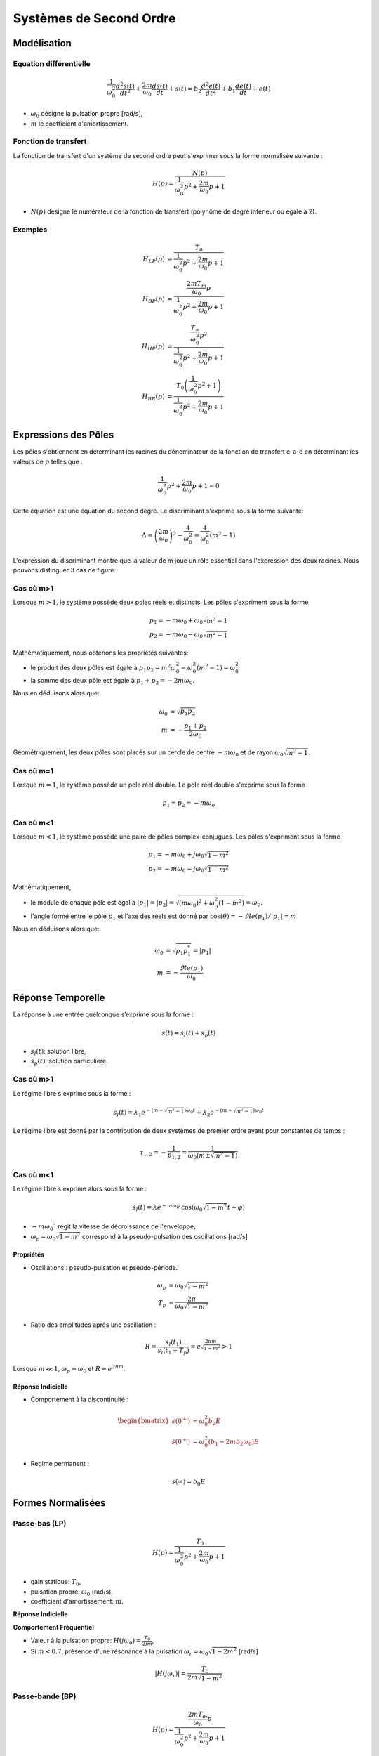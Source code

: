 Systèmes de Second Ordre 
========================

Modélisation
------------

Equation différentielle 
+++++++++++++++++++++++

.. math ::

    \frac{1}{\omega_0^2}\frac{d^2 s(t)}{dt^2} +\frac{2m}{\omega_0}\frac{d s(t)}{dt}+s(t) = b_2\frac{d^2 e(t)}{dt^2} +b_1\frac{d e(t)}{dt}+e(t)

* :math:`\omega_0` désigne la pulsation propre [rad/s],
* :math:`m` le coefficient d'amortissement.

Fonction de transfert
+++++++++++++++++++++

La fonction de transfert d'un système de second ordre peut s'exprimer sous la forme normalisée suivante :

.. math ::

    H(p)=\frac{N(p)}{\frac{1}{\omega_0^2}p^2+\frac{2m}{\omega_0}p+1}

* :math:`N(p)` désigne le numérateur de la fonction de transfert (polynôme de degré inférieur ou égale à 2).

Exemples
++++++++

.. math::

    H_{LP}(p)&=\frac{T_0}{\frac{1}{\omega_0^2}p^2+\frac{2m}{\omega_0}p+1}\\
    H_{BP}(p)&=\frac{\frac{2mT_m}{\omega_0}p}{\frac{1}{\omega_0^2}p^2+\frac{2m}{\omega_0}p+1}​\\
    H_{HP}(p)&=\frac{\frac{T_{\infty}}{\omega_0^2}p^2}{\frac{1}{\omega_0^2}p^2+\frac{2m}{\omega_0}p+1}​\\
    H_{BR}(p)&=\frac{T_0\left(\frac{1}{\omega_0^2}p^2+1\right)}{\frac{1}{\omega_0^2}p^2+\frac{2m}{\omega_0}p+1}​



Expressions des Pôles 
---------------------

Les pôles s'obtiennent en déterminant les racines du dénominateur
de la fonction de transfert c-a-d en déterminant les valeurs de :math:`p` telles que : 

.. math::

    \frac{1}{\omega_0^2}p^2+\frac{2m}{\omega_0}p+1 = 0

Cette équation est une équation du second degré. Le discriminant s'exprime sous la forme suivante:

.. math::

    \Delta = \left(\frac{2m}{\omega_0}\right)^2-\frac{4}{\omega_0^2} =\frac{4}{\omega_0^2}\left(m^2-1\right)

L'expression du discriminant montre que la valeur de m joue un rôle essentiel dans l'expression des 
deux racines. Nous pouvons distinguer 3 cas de figure.

Cas où m>1
++++++++++

Lorsque :math:`m>1`, le système possède deux poles réels et distincts. Les pôles s'expriment sous la forme 

.. math::
    p_1 = -m\omega_0 +\omega_0 \sqrt{m^2-1}\\
    p_2 = -m\omega_0 -\omega_0 \sqrt{m^2-1}

Mathématiquement, nous obtenons les propriétés suivantes:

* le produit des deux pôles est égale à :math:`p_1p_2=m^2\omega_0^2-\omega_0^2(m^2-1)=\omega_0^2`
* la somme des deux pôle est égale à :math:`p_1+p_2=-2m\omega_0`.

Nous en déduisons alors que:

.. math::
    \omega_0 &= \sqrt{p_1p_2}\\
    m &= -\frac{p_1+p_2}{2\omega_0}

Géométriquement, les deux pôles sont placés sur un cercle de centre :math:`-m\omega_0` et de rayon :math:`\omega_0\sqrt{m^2-1}`.

.. plot ::
    :context: close-figs
    :include-source: false

    import numpy as np 
    import matplotlib.pyplot as plt

    m = 2
    w0 = 1
    poles = np.sort(np.roots([1/(w0**2),2*m/w0,1]))
    center = -m*w0

    angle = np.arange(0,2*np.pi,0.05)
    radius = w0*np.sqrt(m**2-1)

    fig = plt.figure(figsize=[7,4.8])
    plt.plot(np.real(poles),np.imag(poles),'x')
    plt.plot(center-radius*np.cos(angle),radius*np.sin(angle),'k--', linewidth=1)
    plt.xlabel("$\Re e(.)$")
    plt.ylabel("$\Im m(.)$")
    plt.grid()
    plt.xlim([-5,5])
    plt.xticks([poles[0],-m*w0,poles[1],0],["$p_2$","$-m\omega_0$","$p_1$","0"])
    plt.yticks([-w0*np.sqrt(m**2-1),0,w0*np.sqrt(m**2-1)],["$-\omega_0\sqrt{m^2-1}$","$0$","$\omega_0\sqrt{m^2-1}$"])
    plt.axis("equal")


Cas où m=1
++++++++++

Lorsque :math:`m=1`, le système possède un pole réel double. Le pole réel double s'exprime sous la forme

.. math::
    p_1 = p_2 = -m\omega_0

.. plot ::
    :context: close-figs
    :include-source: false

    import numpy as np 
    import matplotlib.pyplot as plt

    m = 1
    w0 = 1
    poles = np.sort(np.roots([1/(w0**2),2*m/w0,1]))

    fig = plt.figure(figsize=[7,4.8])
    plt.plot(np.real(poles),[0,0],'x')
    plt.xlabel("$\Re e(.)$")
    plt.ylabel("$\Im m(.)$")
    plt.grid()
    plt.xlim([-2.5,0.5])
    plt.xticks([-m*w0,0],["$-m\omega_0$","0"])
    plt.yticks([0],["0"])
    

Cas où m<1
++++++++++

Lorsque :math:`m<1`, le système possède une paire de pôles complex-conjugués. Les pôles s'expriment sous la forme 

.. math::
    p_1 = -m\omega_0 +j\omega_0 \sqrt{1-m^2}\\
    p_2 = -m\omega_0 -j\omega_0 \sqrt{1-m^2}

Mathématiquement, 

* le module de chaque pôle est égal à :math:`|p_1|=|p_2|=\sqrt{(m\omega_0)^2+\omega_0^2(1-m^2)}=\omega_0`.
* l'angle formé entre le pôle :math:`p_1` et l'axe des réels est donné par :math:`\cos(\theta)=-\Re e(p_1)/|p_1|=m`

Nous en déduisons alors que:

.. math::
    \omega_0 &= \sqrt{p_1p_1^*}=|p_1|\\
    m &= -\frac{\Re e(p_1)}{\omega_0 }

.. plot ::
    :context: close-figs
    :include-source: false

    import numpy as np 
    import matplotlib.pyplot as plt

    m = 0.6
    w0 = 1
    poles = np.sort(np.roots([1/(w0**2),2*m/w0,1]))
    center = -m*w0
    angle = np.arange(0,2*np.pi,0.05)
    radius = w0*np.sqrt(1-m**2)

    fig = plt.figure(figsize=[7,4.8])
    plt.plot(center-radius*np.cos(angle),radius*np.sin(angle),'k--', linewidth=1)
    plt.plot(np.real(poles),np.imag(poles),'x')
    plt.xlabel("$\Re e(.)$")
    plt.ylabel("$\Im m(.)$")
    plt.grid()
    plt.xlim([-3,0.5])
    plt.xticks([-m*w0,0],["$-m\omega_0$","0"])
    plt.yticks([-w0*np.sqrt(1-m**2), 0, w0*np.sqrt(1-m**2)],["$-\omega_0\sqrt{1-m^2}$","$0$","$\omega_0\sqrt{1-m^2}$"])
    plt.axis("equal")


Réponse Temporelle
------------------

La réponse à une entrée quelconque s’exprime sous la forme :

.. math ::
    
    s(t) = s_l(t) + s_p(t)

* :math:`s_l(t)`: solution libre,
* :math:`s_p(t)`: solution particulière.

Cas où m>1
++++++++++

Le régime libre s'exprime sous la forme :

.. math ::
    
    s_l(t)=\lambda_1 e^{-(m-\sqrt{m^2-1})\omega_0t}+\lambda_2 e^{-(m+\sqrt{m^2-1})\omega_0t}

Le régime libre est donné par la contribution de deux systèmes de premier ordre ayant pour constantes de temps :

.. math ::
    
    \tau_{1,2} =-\frac{1}{p_{1,2}}=\frac{1}{\omega_0 (m\pm \sqrt{m^2-1})}


Cas où m<1
++++++++++

Le régime libre s'exprime alors sous la forme :

.. math ::

    s_l(t)=\lambda e^{-m\omega_0t}\cos(\omega_0 \sqrt{1-m^2}t+\varphi)

* :math:`-m\omega_0`` régit la vitesse de décroissance de l'enveloppe,
* :math:`\omega_p=\omega_0 \sqrt{1-m^2}` correspond à la pseudo-pulsation des oscillations [rad/s] 


Propriétés 
``````````

* Oscillations : pseudo-pulsation et pseudo-période.

.. math ::

    \omega_p &=\omega_0\sqrt{1-m^2}\\
    T_p &= \frac{2\pi}{\omega_0\sqrt{1-m^2}}

* Ratio des amplitudes après une oscillation :

.. math ::
    
    R = \frac{s_l(t_1)}{s_l(t_1+T_p)}=e^\frac{2\pi m}{\sqrt{1-m^2}} > 1


Lorsque :math:`m\ll 1`, :math:`\omega_p\approx \omega_0` et :math:`R\approx e^{2\pi m}`.

Réponse Indicielle
``````````````````

* Comportement à la discontinuité :

.. math ::

    \begin{bmatrix}
    s(0^+) &=  \omega_0^2 b_2 E  \\
    \dot{s}(0^+) &= \omega_0^2 (b_1 -2m b_2 \omega_0) E
    \end{bmatrix}

* Regime permanent :

.. math ::

    s(\infty) = b_0 E

Formes Normalisées
------------------

Passe-bas (LP)
++++++++++++++

.. math::

    H(p)=\frac{T_0}{\frac{1}{\omega_0^2}p^2+\frac{2m}{\omega_0}p+1}​

* gain statique: :math:`T_0`, 
* pulsation propre: :math:`\omega_0` (rad/s),
* coefficient d'amortissement: :math:`m`.

**Réponse Indicielle**

.. plot ::
    :context: close-figs
    :include-source: false

    import numpy as np 
    from scipy.signal import lti
    import matplotlib.pyplot as plt

    T0 = 2
    w0 = 1
    m3 = 0.1
    m2 = 0.8
    m1 = 2
    tau = 1
    sys1 = lti([T0],[(1/w0**2),2*m1/w0,1])
    sys2 = lti([T0],[(1/w0**2),2*m2/w0,1])
    sys3 = lti([T0],[(1/w0**2),2*m3/w0,1])

    t = np.arange(0,50,0.5)
    t,s1 = sys1.step(T=t)
    t,s2 = sys2.step(T=t)
    t,s3 = sys3.step(T=t)

    fig, axs = plt.subplots(1, 1)
    axs.plot(t, s1,label="$m=2$")
    axs.plot(t, s2,label="$m=0.8$")
    axs.plot(t, s3,label="$m=0.1$")
    axs.set_title("Réponse Indicielle")
    axs.set_yticks([0,1.9,2,2.1])
    axs.set_yticklabels(["0","$0.95T_0E$","$T_0E$","$1.05T_0E$"])
    axs.set_xticks([])
    axs.set_xticklabels([])
    axs.set_xlabel("t [s]")
    axs.set_xlim([0,50])
    axs.set_ylim([0,3.6])
    axs.grid()
    axs.legend()
    fig.tight_layout()


**Comportement Fréquentiel**

* Valeur à la pulsation propre: :math:`H(j\omega_0)=\frac{T_0}{2jm}`,
* Si :math:`m<0.7`, présence d'une résonance à la pulsation :math:`\omega_r=\omega_0\sqrt{1-2m^2}` [rad/s]

.. math ::

    |H(j\omega_r)|=\frac{T_0}{2m\sqrt{1-m^2}}


.. plot ::
    :context: close-figs
    :include-source: false

    import numpy as np 
    from scipy.signal import lti
    import matplotlib.pyplot as plt

    T0 = 2
    w0 = 1
    m3 = 0.1
    m2 = 0.8
    m1 = 2
    tau = 1
    sys1 = lti([T0],[(1/w0**2),2*m1/w0,1])
    sys2 = lti([T0],[(1/w0**2),2*m2/w0,1])
    sys3 = lti([T0],[(1/w0**2),2*m3/w0,1])

    w = np.logspace(-2,2,200)
    w,Hjw1 = sys1.freqresp(w=w)
    w,Hjw2 = sys2.freqresp(w=w)
    w,Hjw3 = sys3.freqresp(w=w)

    fig, axs = plt.subplots(2, 1)
    axs[0].loglog(w, np.abs(Hjw1),label="$m=2$")
    axs[0].loglog(w, np.abs(Hjw2),label="$m=0.8$")
    axs[0].loglog(w, np.abs(Hjw3),label="$m=0.1$")
    axs[1].semilogx(w, 180*np.angle(Hjw1)/np.pi,label="$m=2$")
    axs[1].semilogx(w, 180*np.angle(Hjw2)/np.pi,label="$m=0.8$")
    axs[1].semilogx(w, 180*np.angle(Hjw3)/np.pi,label="$m=0.1$")
    axs[0].set_xticks([1])
    axs[0].set_xticklabels(["$\omega_0$"])
    axs[0].set_yticks([2])
    axs[0].set_yticklabels(["$T_0$"])
    axs[0].grid()
    axs[0].legend()
    axs[0].set_ylabel("$|H(j\omega)|$")
    axs[0].set_title("Réponse Frequentielle")
    axs[1].set_xlabel("w [rad/s]")
    axs[1].set_ylabel("$\\arg[H(j\omega)]$ [deg]")
    axs[1].set_xticks([1])
    axs[1].set_xticklabels(["$\omega_0$"])
    axs[1].set_yticks([-180,-90,0])
    axs[1].set_yticklabels(["-180","-90","0"])
    axs[1].grid()
    axs[0].set_xlim([0.01,100])
    axs[1].set_xlim([0.01,100])
    fig.tight_layout()


Passe-bande (BP)
++++++++++++++++

.. math::

    H(p)=\frac{\frac{2mT_m}{\omega_0}p}{\frac{1}{\omega_0^2}p^2+\frac{2m}{\omega_0}p+1}​

* gain maximum: :math:`T_m`, 
* pulsation propre: :math:`\omega_0` (rad/s),
* coefficient d'amortissement: :math:`m`. 

**Réponse Indicielle**


.. plot ::
    :context: close-figs
    :include-source: false

    import numpy as np 
    from scipy.signal import lti
    import matplotlib.pyplot as plt

    T0 = 2
    w0 = 1
    m3 = 0.1
    m2 = 0.8
    m1 = 2
    tau = 1
    sys1 = lti([2*m1*T0/w0,0],[(1/w0**2),2*m1/w0,1])
    sys2 = lti([2*m2*T0/w0,0],[(1/w0**2),2*m2/w0,1])
    sys3 = lti([2*m3*T0/w0,0],[(1/w0**2),2*m3/w0,1])

    t = np.arange(0,20,0.1)
    t,s1 = sys1.step(T=t)
    t,s2 = sys2.step(T=t)
    t,s3 = sys3.step(T=t)

    fig, axs = plt.subplots(1, 1)
    axs.plot(t, s1,label="$m=2$")
    axs.plot(t, s2,label="$m=0.8$")
    axs.plot(t, s3,label="$m=0.1$")
    axs.set_title("Réponse Indicielle")
    axs.set_yticks([0,2])
    axs.set_yticklabels(["0","$T_mE$"])
    axs.set_xticks([])
    axs.set_xticklabels([])
    axs.set_xlabel("t [s]")
    axs.set_xlim([0,20])
    axs.set_ylim([-0.5,2])
    axs.grid()
    axs.legend()
    fig.tight_layout()

**Comportement Fréquentiel**

* Valeur à la pulsation propre: :math:`H(j\omega_0)=T_m`,
* Intersection des asymptotes de module: :math:`T_i=2m T_m`, 
* Largeur de la bande passante à -3dB: :math:`\Delta \omega =2m \omega_0` [rad/s].


.. plot ::
    :context: close-figs
    :include-source: false

    import numpy as np 
    from scipy.signal import lti
    import matplotlib.pyplot as plt

    T0 = 2
    w0 = 1
    m3 = 0.1
    m2 = 0.8
    m1 = 2
    tau = 1
    sys1 = lti([2*m1*T0/w0,0],[(1/w0**2),2*m1/w0,1])
    sys2 = lti([2*m2*T0/w0,0],[(1/w0**2),2*m2/w0,1])
    sys3 = lti([2*m3*T0/w0,0],[(1/w0**2),2*m3/w0,1])

    w = np.logspace(-2,2,200)
    w,Hjw1 = sys1.freqresp(w=w)
    w,Hjw2 = sys2.freqresp(w=w)
    w,Hjw3 = sys3.freqresp(w=w)

    fig, axs = plt.subplots(2, 1)
    axs[0].loglog(w, np.abs(Hjw1),label="$m=2$")
    axs[0].loglog(w, np.abs(Hjw2),label="$m=0.8$")
    axs[0].loglog(w, np.abs(Hjw3),label="$m=0.1$")
    axs[1].semilogx(w, 180*np.angle(Hjw1)/np.pi,label="$m=2$")
    axs[1].semilogx(w, 180*np.angle(Hjw2)/np.pi,label="$m=0.8$")
    axs[1].semilogx(w, 180*np.angle(Hjw3)/np.pi,label="$m=0.1$")
    axs[0].set_xticks([1])
    axs[0].set_xticklabels(["$\omega_0$"])
    axs[0].set_yticks([2])
    axs[0].set_yticklabels(["$T_m$"])
    axs[0].grid()
    axs[0].legend()
    axs[0].set_ylabel("$|H(j\omega)|$")
    axs[0].set_title("Réponse Frequentielle")
    axs[1].set_xlabel("w [rad/s]")
    axs[1].set_ylabel("$\\arg[H(j\omega)]$ [deg]")
    axs[1].set_xticks([1])
    axs[1].set_xticklabels(["$\omega_0$"])
    axs[1].set_yticks([-90,0,90])
    axs[1].set_yticklabels(["-90","0","90"])
    axs[1].grid()
    axs[0].set_xlim([0.01,100])
    axs[1].set_xlim([0.01,100])
    fig.tight_layout()



Passe-haut (HP)
+++++++++++++++

.. math::

    H(p)=\frac{\frac{T_{\infty}}{\omega_0^2}p^2}{\frac{1}{\omega_0^2}p^2+\frac{2m}{\omega_0}p+1}​

* gain haute-fréquence: :math:`T_{\infty}`,
* pulsation propre: :math:`\omega_0` (rad/s),
* coefficient d'amortissement: :math:`m`. 

**Réponse Indicielle**

.. plot ::
    :context: close-figs
    :include-source: false

    import numpy as np 
    from scipy.signal import lti
    import matplotlib.pyplot as plt

    T0 = 2
    w0 = 1
    m3 = 0.1
    m2 = 0.8
    m1 = 2
    tau = 1
    sys1 = lti([T0/(w0**2),0,0],[(1/w0**2),2*m1/w0,1])
    sys2 = lti([T0/(w0**2),0,0],[(1/w0**2),2*m2/w0,1])
    sys3 = lti([T0/(w0**2),0,0],[(1/w0**2),2*m3/w0,1])

    t = np.arange(0,20,0.1)
    t,s1 = sys1.step(T=t)
    t,s2 = sys2.step(T=t)
    t,s3 = sys3.step(T=t)

    fig, axs = plt.subplots(1, 1)
    axs.plot(t, s1,label="$m=2$")
    axs.plot(t, s2,label="$m=0.8$")
    axs.plot(t, s3,label="$m=0.1$")
    axs.set_title("Réponse Indicielle")
    axs.set_yticks([0,2])
    axs.set_yticklabels(["0","$T_mE$"])
    axs.set_xticks([])
    axs.set_xticklabels([])
    axs.set_xlabel("t [s]")
    axs.set_xlim([0,20])
    axs.set_ylim([-2.2,2.2])
    axs.grid()
    axs.legend()
    fig.tight_layout()


**Comportement Fréquentiel**

* Valeur à la pulsation propre: :math:`H(j\omega_0)=j\frac{T_{\infty}}{2m}`,
* Si :math:`m<0.7`, présence d'une résonance à la pulsation :math:`\omega_r=\omega_0/\sqrt{1-2m^2}` [rad/s]

.. math ::

    |H(j\omega_r)|=\frac{T_{\infty}}{2m\sqrt{1-m^2}}


.. plot ::
    :context: close-figs
    :include-source: false

    import numpy as np 
    from scipy.signal import lti
    import matplotlib.pyplot as plt

    T0 = 2
    w0 = 1
    m3 = 0.1
    m2 = 0.8
    m1 = 2
    tau = 1
    sys1 = lti([T0/(w0**2),0,0],[(1/w0**2),2*m1/w0,1])
    sys2 = lti([T0/(w0**2),0,0],[(1/w0**2),2*m2/w0,1])
    sys3 = lti([T0/(w0**2),0,0],[(1/w0**2),2*m3/w0,1])

    w = np.logspace(-2,2,200)
    w,Hjw1 = sys1.freqresp(w=w)
    w,Hjw2 = sys2.freqresp(w=w)
    w,Hjw3 = sys3.freqresp(w=w)

    fig, axs = plt.subplots(2, 1)
    axs[0].loglog(w, np.abs(Hjw1),label="$m=2$")
    axs[0].loglog(w, np.abs(Hjw2),label="$m=0.8$")
    axs[0].loglog(w, np.abs(Hjw3),label="$m=0.1$")
    axs[1].semilogx(w, 180*np.angle(Hjw1)/np.pi,label="$m=2$")
    axs[1].semilogx(w, 180*np.angle(Hjw2)/np.pi,label="$m=0.8$")
    axs[1].semilogx(w, 180*np.angle(Hjw3)/np.pi,label="$m=0.1$")
    axs[0].set_xticks([1])
    axs[0].set_xticklabels(["$\omega_0$"])
    axs[0].set_yticks([2])
    axs[0].set_yticklabels(["$T_m$"])
    axs[0].grid()
    axs[0].legend()
    axs[0].set_ylabel("$|H(j\omega)|$")
    axs[0].set_title("Réponse Frequentielle")
    axs[1].set_xlabel("w [rad/s]")
    axs[1].set_ylabel("$\\arg[H(j\omega)]$ [deg]")
    axs[1].set_xticks([1])
    axs[1].set_xticklabels(["$\omega_0$"])
    axs[1].set_yticks([0,90,180])
    axs[1].set_yticklabels(["0","90","180"])
    axs[1].grid()
    axs[0].set_xlim([0.01,100])
    axs[1].set_xlim([0.01,100])
    fig.tight_layout()


Rejecteur (Notch)
+++++++++++++++++

.. math::

    H(p)=\frac{T_0\left(\frac{1}{\omega_0^2}p^2+1\right)}{\frac{1}{\omega_0^2}p^2+\frac{2m}{\omega_0}p+1}​

* gain maximum: :math:`T_0`, 
* pulsation propre: :math:`\omega_0` (rad/s),
* coefficient d'amortissement: :math:`m`. 

**Réponse Indicielle**

.. plot ::
    :context: close-figs
    :include-source: false

    import numpy as np 
    from scipy.signal import lti
    import matplotlib.pyplot as plt

    T0 = 2
    w0 = 1
    m3 = 0.1
    m2 = 0.8
    m1 = 2
    tau = 1
    sys1 = lti([T0/(w0**2),0,T0],[(1/w0**2),2*m1/w0,1])
    sys2 = lti([T0/(w0**2),0,T0],[(1/w0**2),2*m2/w0,1])
    sys3 = lti([T0/(w0**2),0,T0],[(1/w0**2),2*m3/w0,1])

    t = np.arange(0,20,0.1)
    t,s1 = sys1.step(T=t)
    t,s2 = sys2.step(T=t)
    t,s3 = sys3.step(T=t)

    fig, axs = plt.subplots(1, 1)
    axs.plot(t, s1,label="$m=2$")
    axs.plot(t, s2,label="$m=0.8$")
    axs.plot(t, s3,label="$m=0.1$")
    axs.set_title("Réponse Indicielle")
    axs.set_yticks([0,2])
    axs.set_yticklabels(["0","$T_{0}E$"])
    axs.set_xticks([])
    axs.set_xticklabels([])
    axs.set_xlabel("t [s]")
    axs.set_xlim([0,20])
    axs.set_ylim([0,2.7])
    axs.grid()
    axs.legend()
    fig.tight_layout()



**Comportement Fréquentiel**

* Valeur à la pulsation propre: :math:`H(j\omega_0)=0`,
* Largeur de la bande rejetée à -3dB: :math:`\Delta \omega =2m \omega_0` [rad/s].


.. plot ::
    :context: close-figs
    :include-source: false

    import numpy as np 
    from scipy.signal import lti
    import matplotlib.pyplot as plt

    T0 = 2
    w0 = 1
    m3 = 0.1
    m2 = 0.8
    m1 = 2
    tau = 1
    sys1 = lti([T0/(w0**2),0,T0],[(1/w0**2),2*m1/w0,1])
    sys2 = lti([T0/(w0**2),0,T0],[(1/w0**2),2*m2/w0,1])
    sys3 = lti([T0/(w0**2),0,T0],[(1/w0**2),2*m3/w0,1])

    w = np.logspace(-2,2,200)
    w,Hjw1 = sys1.freqresp(w=w)
    w,Hjw2 = sys2.freqresp(w=w)
    w,Hjw3 = sys3.freqresp(w=w)

    fig, axs = plt.subplots(2, 1)
    axs[0].loglog(w, np.abs(Hjw1),label="$m=2$")
    axs[0].loglog(w, np.abs(Hjw2),label="$m=0.8$")
    axs[0].loglog(w, np.abs(Hjw3),label="$m=0.1$")
    axs[1].semilogx(w, 180*np.angle(Hjw1)/np.pi,label="$m=2$")
    axs[1].semilogx(w, 180*np.angle(Hjw2)/np.pi,label="$m=0.8$")
    axs[1].semilogx(w, 180*np.angle(Hjw3)/np.pi,label="$m=0.1$")
    axs[0].set_xticks([1])
    axs[0].set_xticklabels(["$\omega_0$"])
    axs[0].set_yticks([2])
    axs[0].set_yticklabels(["$T_{0}$"])
    axs[0].grid()
    axs[0].legend()
    axs[0].set_ylabel("$|H(j\omega)|$")
    axs[0].set_title("Réponse Frequentielle")
    axs[1].set_xlabel("w [rad/s]")
    axs[1].set_ylabel("$\\arg[H(j\omega)]$ [deg]")
    axs[1].set_xticks([1])
    axs[1].set_xticklabels(["$\omega_0$"])
    axs[1].set_yticks([-90,0,90])
    axs[1].set_yticklabels(["-90","0","90"])
    axs[1].grid()
    axs[0].set_xlim([0.01,100])
    axs[1].set_xlim([0.01,100])
    fig.tight_layout()